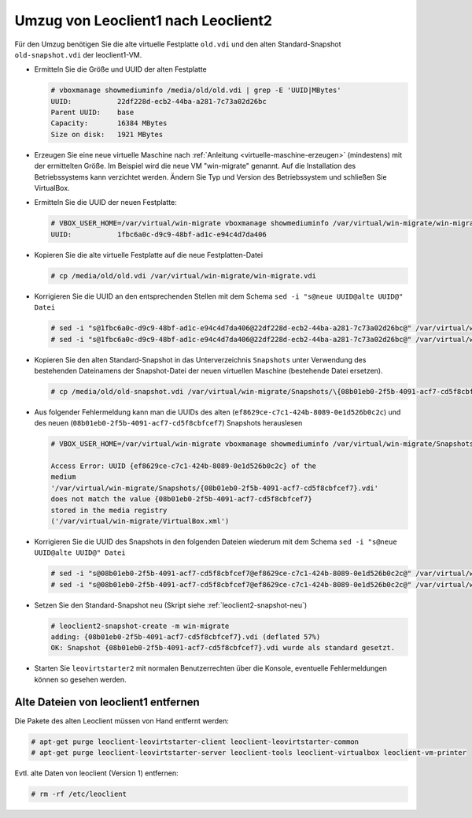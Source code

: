 Umzug von Leoclient1 nach Leoclient2
------------------------------------

Für den Umzug benötigen Sie die alte virtuelle Festplatte ``old.vdi``
und den alten Standard-Snapshot ``old-snapshot.vdi`` der
leoclient1-VM.


- Ermitteln Sie die Größe und UUID der alten Festplatte

  .. code-block:: console

     # vboxmanage showmediuminfo /media/old/old.vdi | grep -E 'UUID|MBytes'
     UUID:           22df228d-ecb2-44ba-a281-7c73a02d26bc
     Parent UUID:    base
     Capacity:       16384 MBytes
     Size on disk:   1921 MBytes
  
- Erzeugen Sie eine neue virtuelle Maschine nach :ref:`Anleitung
  <virtuelle-maschine-erzeugen>` (mindestens) mit der ermittelten
  Größe. Im Beispiel wird die neue VM "win-migrate" genannt. Auf die
  Installation des Betriebssystems kann verzichtet werden. Ändern Sie
  Typ und Version des Betriebssystem und schließen Sie VirtualBox.

- Ermitteln Sie die UUID der neuen Festplatte:

  .. code-block:: console

     # VBOX_USER_HOME=/var/virtual/win-migrate vboxmanage showmediuminfo /var/virtual/win-migrate/win-migrate.vdi  | grep ^UUID
     UUID:           1fbc6a0c-d9c9-48bf-ad1c-e94c4d7da406
  
- Kopieren Sie die alte virtuelle Festplatte auf die neue
  Festplatten-Datei 

  .. code-block:: console

     # cp /media/old/old.vdi /var/virtual/win-migrate/win-migrate.vdi

- Korrigieren Sie die UUID an den entsprechenden Stellen mit dem
  Schema ``sed -i "s@neue UUID@alte UUID@" Datei``

  .. code-block:: console

     # sed -i "s@1fbc6a0c-d9c9-48bf-ad1c-e94c4d7da406@22df228d-ecb2-44ba-a281-7c73a02d26bc@" /var/virtual/win-migrate/win-migrate.vbox
     # sed -i "s@1fbc6a0c-d9c9-48bf-ad1c-e94c4d7da406@22df228d-ecb2-44ba-a281-7c73a02d26bc@" /var/virtual/win-migrate/defaults/win-migrate.vbox

- Kopieren Sie den alten Standard-Snapshot in das Unterverzeichnis
  ``Snapshots`` unter Verwendung des bestehenden Dateinamens der
  Snapshot-Datei der neuen virtuellen Maschine (bestehende Datei
  ersetzen).

  .. code-block:: console

     # cp /media/old/old-snapshot.vdi /var/virtual/win-migrate/Snapshots/\{08b01eb0-2f5b-4091-acf7-cd5f8cbfcef7\}.vdi

- Aus folgender Fehlermeldung kann man die UUIDs des alten
  (``ef8629ce-c7c1-424b-8089-0e1d526b0c2c``) und des neuen
  (``08b01eb0-2f5b-4091-acf7-cd5f8cbfcef7``) Snapshots herauslesen

  .. code-block:: console

     # VBOX_USER_HOME=/var/virtual/win-migrate vboxmanage showmediuminfo /var/virtual/win-migrate/Snapshots/*.vdi | grep Error

     Access Error: UUID {ef8629ce-c7c1-424b-8089-0e1d526b0c2c} of the
     medium
     '/var/virtual/win-migrate/Snapshots/{08b01eb0-2f5b-4091-acf7-cd5f8cbfcef7}.vdi'
     does not match the value {08b01eb0-2f5b-4091-acf7-cd5f8cbfcef7}
     stored in the media registry
     ('/var/virtual/win-migrate/VirtualBox.xml')
		  
- Korrigieren Sie die UUID des Snapshots in den folgenden Dateien
  wiederum mit dem Schema ``sed -i "s@neue UUID@alte UUID@" Datei``

  .. code-block:: console

     # sed -i "s@08b01eb0-2f5b-4091-acf7-cd5f8cbfcef7@ef8629ce-c7c1-424b-8089-0e1d526b0c2c@" /var/virtual/win-migrate/win-migrate.vbox
     # sed -i "s@08b01eb0-2f5b-4091-acf7-cd5f8cbfcef7@ef8629ce-c7c1-424b-8089-0e1d526b0c2c@" /var/virtual/win-migrate/defaults/win-migrate.vbox

- Setzen Sie den Standard-Snapshot neu (Skript siehe :ref:`leoclient2-snapshot-neu`)

  .. code-block:: console

     # leoclient2-snapshot-create -m win-migrate
     adding: {08b01eb0-2f5b-4091-acf7-cd5f8cbfcef7}.vdi (deflated 57%)
     OK: Snapshot {08b01eb0-2f5b-4091-acf7-cd5f8cbfcef7}.vdi wurde als standard gesetzt.
     
- Starten Sie ``leovirtstarter2`` mit normalen Benutzerrechten über
  die Konsole, eventuelle Fehlermeldungen können so gesehen werden.


Alte Dateien von leoclient1 entfernen
`````````````````````````````````````  

Die Pakete des alten Leoclient müssen von Hand entfernt werden:

.. code-block:: console

   # apt-get purge leoclient-leovirtstarter-client leoclient-leovirtstarter-common
   # apt-get purge leoclient-leovirtstarter-server leoclient-tools leoclient-virtualbox leoclient-vm-printer

Evtl. alte Daten von leoclient (Version 1) entfernen:

.. code-block:: console

   # rm -rf /etc/leoclient
